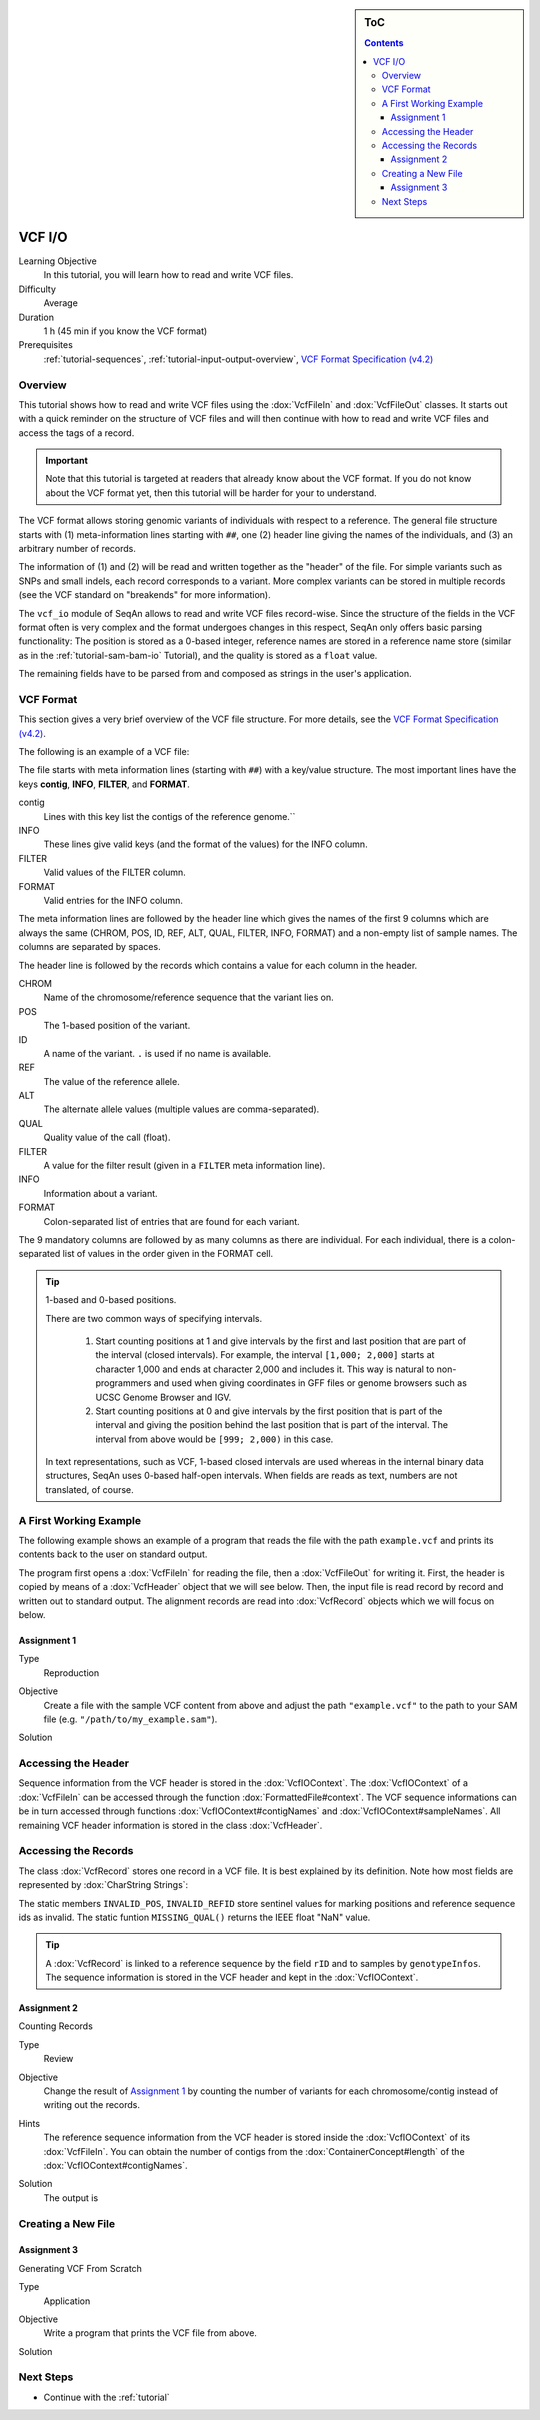 .. sidebar:: ToC

   .. contents::


.. _tutorial-vcf-io:

VCF I/O
=======

Learning Objective
  In this tutorial, you will learn how to read and write VCF files.

Difficulty
  Average

Duration
  1 h (45 min if you know the VCF format)

Prerequisites
  :ref:`tutorial-sequences`, :ref:`tutorial-input-output-overview`, `VCF Format Specification (v4.2) <https://samtools.github.io/hts-specs/VCFv4.2.pdf>`_

Overview
--------

This tutorial shows how to read and write VCF files using the :dox:`VcfFileIn` and :dox:`VcfFileOut` classes.
It starts out with a quick reminder on the structure of VCF files and will then continue with how to read and write VCF files and access the tags of a record.

.. important::

   Note that this tutorial is targeted at readers that already know about the VCF format.
   If you do not know about the VCF format yet, then this tutorial will be harder for your to understand.

The VCF format allows storing genomic variants of individuals with respect to a reference.
The general file structure starts with (1) meta-information lines starting with ``##``, one (2) header line giving the names of the individuals, and (3) an arbitrary number of records.

The information of (1) and (2) will be read and written together as the "header" of the file.
For simple variants such as SNPs and small indels, each record corresponds to a variant.
More complex variants can be stored in multiple records (see the VCF standard on "breakends" for more information).

The ``vcf_io`` module of SeqAn allows to read and write VCF files record-wise.
Since the structure of the fields in the VCF format often is very complex and the format undergoes changes in this respect, SeqAn only offers basic parsing functionality: The position is stored as a 0-based integer, reference names are stored in a reference name store (similar as in the :ref:`tutorial-sam-bam-io` Tutorial), and the quality is stored as a ``float`` value.

The remaining fields have to be parsed from and composed as strings in the user's application.

VCF Format
----------

This section gives a very brief overview of the VCF file structure.
For more details, see the `VCF Format Specification (v4.2) <https://samtools.github.io/hts-specs/VCFv4.2.pdf>`_.

The following is an example of a VCF file:

.. includefrags:: demos/tutorial/vcf_io/example.vcf

The file starts with meta information lines (starting with ``##``) with a key/value structure.
The most important lines have the keys **contig**, **INFO**, **FILTER**, and **FORMAT**.

contig
  Lines with this key list the contigs of the reference genome.``

INFO
  These lines give valid keys (and the format of the values) for the INFO column.

FILTER
  Valid values of the FILTER column.

FORMAT
  Valid entries for the INFO column.

The meta information lines are followed by the header line which gives the names of the first 9 columns which are always the same (CHROM, POS, ID, REF, ALT, QUAL, FILTER, INFO, FORMAT) and a non-empty list of sample names.
The columns are separated by spaces.

The header line is followed by the records which contains a value for each column in the header.

CHROM
  Name of the chromosome/reference sequence that the variant lies on.

POS
  The 1-based position of the variant.

ID
  A name of the variant.
  ``.`` is used if no name is available.

REF
  The value of the reference allele.

ALT
  The alternate allele values (multiple values are comma-separated).

QUAL
  Quality value of the call (float).

FILTER
  A value for the filter result (given in a ``FILTER`` meta information line).

INFO
  Information about a variant.

FORMAT
  Colon-separated list of entries that are found for each variant.

The 9 mandatory columns are followed by as many columns as there are individual.
For each individual, there is a colon-separated list of values in the order given in the FORMAT cell.

.. tip::

    1-based and 0-based positions.

    There are two common ways of specifying intervals.

     #. Start counting positions at 1 and give intervals by the first and last position that are part of the interval (closed intervals).
        For example, the interval ``[1,000; 2,000]`` starts at character 1,000 and ends at character 2,000 and includes it.
        This way is natural to non-programmers and used when giving coordinates in GFF files or genome browsers such as UCSC Genome Browser and IGV.
     #. Start counting positions at 0 and give intervals by the first position that is part of the interval and giving the position behind the last position that is part of the interval.
        The interval from above would be ``[999; 2,000)`` in this case.

    In text representations, such as VCF, 1-based closed intervals are used whereas in the internal binary data structures, SeqAn uses 0-based half-open intervals.
    When fields are reads as text, numbers are not translated, of course.

A First Working Example
-----------------------

The following example shows an example of a program that reads the file with the path ``example.vcf`` and prints its contents back to the user on standard output.

.. includefrags:: demos/tutorial/vcf_io/example1.cpp

The program first opens a :dox:`VcfFileIn` for reading the file, then a :dox:`VcfFileOut` for writing it.
First, the header is copied by means of a :dox:`VcfHeader` object that we will see below.
Then, the input file is read record by record and written out to standard output.
The alignment records are read into :dox:`VcfRecord` objects which we will focus on below.

Assignment 1
""""""""""""

.. container:: assignment

   Type
     Reproduction

   Objective
     Create a file with the sample VCF content from above and adjust the path ``"example.vcf"`` to the path to your SAM file (e.g. ``"/path/to/my_example.sam"``).

   Solution
      .. container:: foldable

         .. includefrags:: demos/tutorial/vcf_io/solution1.cpp

Accessing the Header
--------------------

Sequence information from the VCF header is stored in the :dox:`VcfIOContext`.
The :dox:`VcfIOContext` of a :dox:`VcfFileIn` can be accessed through the function :dox:`FormattedFile#context`.
The VCF sequence informations can be in turn accessed through functions :dox:`VcfIOContext#contigNames` and :dox:`VcfIOContext#sampleNames`.
All remaining VCF header information is stored in the class :dox:`VcfHeader`.

Accessing the Records
---------------------

The class :dox:`VcfRecord` stores one record in a VCF file.
It is best explained by its definition.
Note how most fields are represented by :dox:`CharString Strings`:

.. includefrags:: demos/tutorial/vcf_io/base.cpp
      :fragment: vcfRecord

The static members ``INVALID_POS``, ``INVALID_REFID`` store sentinel values for marking positions and reference sequence ids as invalid.
The static funtion ``MISSING_QUAL()`` returns the IEEE float "NaN" value.

.. tip::
   A :dox:`VcfRecord` is linked to a reference sequence by the field ``rID`` and to samples by ``genotypeInfos``.
   The sequence information is stored in the VCF header and kept in the :dox:`VcfIOContext`.


Assignment 2
""""""""""""

.. container:: assignment

   Counting Records

   Type
     Review

   Objective
     Change the result of `Assignment 1`_ by counting the number of variants for each chromosome/contig instead of writing out the records.

   Hints
     The reference sequence information from the VCF header is stored inside the :dox:`VcfIOContext` of its :dox:`VcfFileIn`.
     You can obtain the number of contigs from the :dox:`ContainerConcept#length` of the :dox:`VcfIOContext#contigNames`.

   Solution
     .. container:: foldable

        .. includefrags:: demos/tutorial/vcf_io/solution2.cpp

        The output is

        .. includefrags:: demos/tutorial/vcf_io/solution2.cpp.stdout

Creating a New File
-------------------

Assignment 3
""""""""""""


.. container:: assignment

   Generating VCF From Scratch

   Type
     Application

   Objective
     Write a program that prints the VCF file from above.

   Solution
     .. container:: foldable

        .. includefrags:: demos/tutorial/vcf_io/solution3.cpp

Next Steps
----------

* Continue with the :ref:`tutorial`
